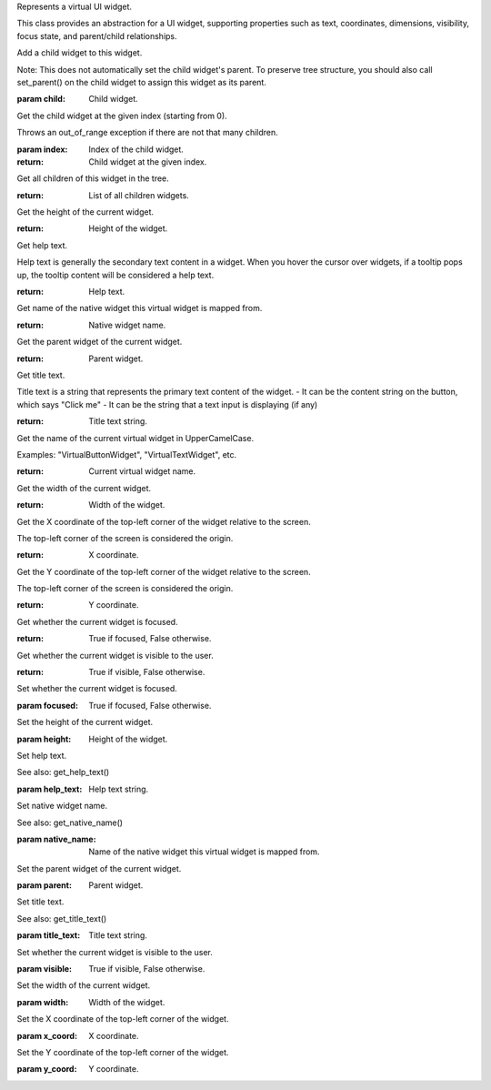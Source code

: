 .. This file is auto-generated by //tools:generate_doc. Please do not edit directly

.. class:: VirtualWidget

   Represents a virtual UI widget.

   This class provides an abstraction for a UI widget, supporting properties such as text, coordinates,
   dimensions, visibility, focus state, and parent/child relationships.

   .. method:: __repr__() -> str
   .. method:: __str__() -> str
   .. method:: add_child(child) -> None

   Add a child widget to this widget.

   Note: This does not automatically set the child widget's parent. To preserve tree structure,
   you should also call set_parent() on the child widget to assign this widget as its parent.

   :param child: Child widget.

   .. method:: get_child(index) -> VirtualWidget

   Get the child widget at the given index (starting from 0).

   Throws an out_of_range exception if there are not that many children.

   :param index: Index of the child widget.
   :return: Child widget at the given index.

   .. method:: get_children() -> list[VirtualWidget]

   Get all children of this widget in the tree.

   :return: List of all children widgets.

   .. method:: get_height() -> int

   Get the height of the current widget.

   :return: Height of the widget.

   .. method:: get_help_text() -> str

   Get help text.

   Help text is generally the secondary text content in a widget.
   When you hover the cursor over widgets, if a tooltip pops up,
   the tooltip content will be considered a help text.

   :return: Help text.

   .. method:: get_native_name() -> str

   Get name of the native widget this virtual widget is mapped from.

   :return: Native widget name.

   .. method:: get_parent() -> VirtualWidget

   Get the parent widget of the current widget.

   :return: Parent widget.

   .. method:: get_title_text() -> str

   Get title text.

   Title text is a string that represents the primary text content of the widget.
   - It can be the content string on the button, which says "Click me"
   - It can be the string that a text input is displaying (if any)

   :return: Title text string.

   .. method:: get_widget_name() -> str

   Get the name of the current virtual widget in UpperCamelCase.

   Examples: "VirtualButtonWidget", "VirtualTextWidget", etc.

   :return: Current virtual widget name.

   .. method:: get_width() -> int

   Get the width of the current widget.

   :return: Width of the widget.

   .. method:: get_x() -> int

   Get the X coordinate of the top-left corner of the widget relative to the screen.

   The top-left corner of the screen is considered the origin.

   :return: X coordinate.

   .. method:: get_y() -> int

   Get the Y coordinate of the top-left corner of the widget relative to the screen.

   The top-left corner of the screen is considered the origin.

   :return: Y coordinate.

   .. method:: is_focused() -> bool

   Get whether the current widget is focused.

   :return: True if focused, False otherwise.

   .. method:: is_visible() -> bool

   Get whether the current widget is visible to the user.

   :return: True if visible, False otherwise.

   .. method:: set_focused(focused) -> None

   Set whether the current widget is focused.

   :param focused: True if focused, False otherwise.

   .. method:: set_height(height) -> None

   Set the height of the current widget.

   :param height: Height of the widget.

   .. method:: set_help_text(help_text) -> None

   Set help text.

   See also: get_help_text()

   :param help_text: Help text string.

   .. method:: set_native_name(native_name) -> None

   Set native widget name.

   See also: get_native_name()

   :param native_name: Name of the native widget this virtual widget is mapped from.

   .. method:: set_parent(parent) -> None

   Set the parent widget of the current widget.

   :param parent: Parent widget.

   .. method:: set_title_text(title_text) -> None

   Set title text.

   See also: get_title_text()

   :param title_text: Title text string.

   .. method:: set_visible(visible) -> None

   Set whether the current widget is visible to the user.

   :param visible: True if visible, False otherwise.

   .. method:: set_width(width) -> None

   Set the width of the current widget.

   :param width: Width of the widget.

   .. method:: set_x(x_coord) -> None

   Set the X coordinate of the top-left corner of the widget.

   :param x_coord: X coordinate.

   .. method:: set_y(y_coord) -> None

   Set the Y coordinate of the top-left corner of the widget.

   :param y_coord: Y coordinate.
